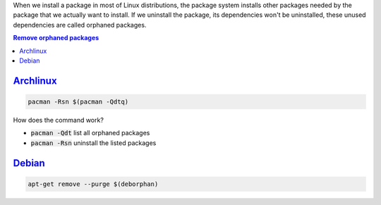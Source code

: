 .. title: Remove orphaned packages (Linux)
.. slug: linux-remove-orphaned-files
.. date: 2012/10/02 13:30:02
.. update: 2014/03/30 14:00:00
.. description: How to remove unused packages in Linux
.. type: text

When we install a package in most of Linux distributions, the package system installs other packages needed by the package that we actually want to install. 
If we uninstall the package, its dependencies won't be uninstalled, these unused dependencies are called orphaned packages. 

.. contents:: Remove orphaned packages

.. TEASER_END

Archlinux_
==========
 
.. code-block:: bash
   
   pacman -Rsn $(pacman -Qdtq)

How does the command work?

* :code:`pacman -Qdt` list all orphaned packages 
* :code:`pacman -Rsn` uninstall the listed packages

Debian_
=======

.. code-block:: bash
   
   apt-get remove --purge $(deborphan)

.. _Debian: http://debian.org/
.. _Archlinux: http://archlinux.org/
